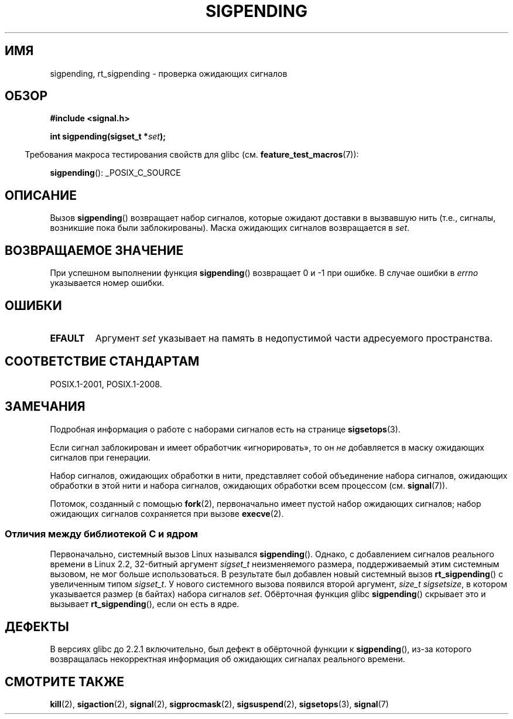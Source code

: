 .\" -*- mode: troff; coding: UTF-8 -*-
.\" Copyright (c) 2005 Michael Kerrisk
.\" based on earlier work by faith@cs.unc.edu and
.\" Mike Battersby <mib@deakin.edu.au>
.\"
.\" %%%LICENSE_START(VERBATIM)
.\" Permission is granted to make and distribute verbatim copies of this
.\" manual provided the copyright notice and this permission notice are
.\" preserved on all copies.
.\"
.\" Permission is granted to copy and distribute modified versions of this
.\" manual under the conditions for verbatim copying, provided that the
.\" entire resulting derived work is distributed under the terms of a
.\" permission notice identical to this one.
.\"
.\" Since the Linux kernel and libraries are constantly changing, this
.\" manual page may be incorrect or out-of-date.  The author(s) assume no
.\" responsibility for errors or omissions, or for damages resulting from
.\" the use of the information contained herein.  The author(s) may not
.\" have taken the same level of care in the production of this manual,
.\" which is licensed free of charge, as they might when working
.\" professionally.
.\"
.\" Formatted or processed versions of this manual, if unaccompanied by
.\" the source, must acknowledge the copyright and authors of this work.
.\" %%%LICENSE_END
.\"
.\" 2005-09-15, mtk, Created new page by splitting off from sigaction.2
.\"
.\"*******************************************************************
.\"
.\" This file was generated with po4a. Translate the source file.
.\"
.\"*******************************************************************
.TH SIGPENDING 2 2017\-09\-15 Linux "Руководство программиста Linux"
.SH ИМЯ
sigpending, rt_sigpending \- проверка ожидающих сигналов
.SH ОБЗОР
\fB#include <signal.h>\fP
.PP
\fBint sigpending(sigset_t *\fP\fIset\fP\fB);\fP
.PP
.in -4n
Требования макроса тестирования свойств для glibc
(см. \fBfeature_test_macros\fP(7)):
.in
.PP
.ad l
\fBsigpending\fP(): _POSIX_C_SOURCE
.ad b
.SH ОПИСАНИЕ
.PP
Вызов \fBsigpending\fP() возвращает набор сигналов, которые ожидают доставки в
вызвавшую нить (т.е., сигналы, возникшие пока были заблокированы). Маска
ожидающих сигналов возвращается в \fIset\fP.
.SH "ВОЗВРАЩАЕМОЕ ЗНАЧЕНИЕ"
При успешном выполнении функция \fBsigpending\fP() возвращает 0 и \-1 при
ошибке. В случае ошибки в \fIerrno\fP указывается номер ошибки.
.SH ОШИБКИ
.TP 
\fBEFAULT\fP
Аргумент \fIset\fP указывает на память в недопустимой части адресуемого
пространства.
.SH "СООТВЕТСТВИЕ СТАНДАРТАМ"
POSIX.1\-2001, POSIX.1\-2008.
.SH ЗАМЕЧАНИЯ
Подробная информация о работе с наборами сигналов есть на странице
\fBsigsetops\fP(3).
.PP
Если сигнал заблокирован и имеет обработчик «игнорировать», то он \fIне\fP
добавляется в маску ожидающих сигналов при генерации.
.PP
Набор сигналов, ожидающих обработки в нити, представляет собой объединение
набора сигналов, ожидающих обработки в этой нити и набора сигналов,
ожидающих обработки всем процессом (см. \fBsignal\fP(7)).
.PP
.\"
Потомок, созданный с помощью \fBfork\fP(2), первоначально имеет пустой набор
ожидающих сигналов; набор ожидающих сигналов сохраняется при вызове
\fBexecve\fP(2).
.SS "Отличия между библиотекой C и ядром"
.\" This argument is currently required to be less than or equal to
.\" .IR sizeof(sigset_t)
.\" (or the error
.\" .B EINVAL
.\" results).
.\"
Первоначально, системный вызов Linux назывался \fBsigpending\fP(). Однако, с
добавлением сигналов реального времени в Linux 2.2, 32\-битный аргумент
\fIsigset_t\fP неизменяемого размера, поддерживаемый этим системным вызовом, не
мог больше использоваться. В результате был добавлен новый системный вызов
\fBrt_sigpending\fP() с увеличенным типом \fIsigset_t\fP. У нового системного
вызова появился второй аргумент, \fIsize_t sigsetsize\fP, в котором указывается
размер (в байтах) набора сигналов \fIset\fP. Обёрточная функция glibc
\fBsigpending\fP() скрывает это и вызывает \fBrt_sigpending\fP(), если он есть в
ядре.
.SH ДЕФЕКТЫ
В версиях glibc до 2.2.1 включительно, был дефект в обёрточной функции к
\fBsigpending\fP(), из\-за которого возвращалась некорректная информация об
ожидающих сигналах реального времени.
.SH "СМОТРИТЕ ТАКЖЕ"
\fBkill\fP(2), \fBsigaction\fP(2), \fBsignal\fP(2), \fBsigprocmask\fP(2),
\fBsigsuspend\fP(2), \fBsigsetops\fP(3), \fBsignal\fP(7)
